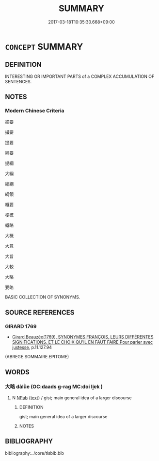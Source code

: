 # -*- mode: mandoku-tls-view -*-
#+TITLE: SUMMARY
#+DATE: 2017-03-18T10:35:30.668+09:00        
#+STARTUP: content
* =CONCEPT= SUMMARY
:PROPERTIES:
:CUSTOM_ID: uuid-36132fc4-545a-41f8-94f7-515f78bb2683
:END:
** DEFINITION

INTERESTING OR IMPORTANT PARTS of a COMPLEX ACCUMULATION OF SENTENCES.

** NOTES

*** Modern Chinese Criteria
摘要

撮要

提要

綱要

提綱

大綱

總綱

綱領

概要

梗概

概略

大概

大意

大旨

大較

大略

要略

BASIC COLLECTION OF SYNONYMS.

** SOURCE REFERENCES
*** GIRARD 1769
 - [[cite:GIRARD-1769][Girard Beauzée(1769), SYNONYMES FRANÇOIS, LEURS DIFFÉRENTES SIGNIFICATIONS, ET LE CHOIX QU'IL EN FAUT FAIRE Pour parler avec justesse]], p.11.127.94
 (ABREGE.SOMMAIRE.EPITOME)
** WORDS
   :PROPERTIES:
   :VISIBILITY: children
   :END:
*** 大略 dàlǜe (OC:daads ɡ-raɡ MC:dɑi li̯ɐk )
:PROPERTIES:
:CUSTOM_ID: uuid-2cbbf418-4e54-4de2-8934-7c034c57013b
:Char+: 大(37,0/3) 略(102,6/11) 
:GY_IDS+: uuid-ae3f9bb5-89cd-46d2-bc7a-cb2ef0e9d8d8 uuid-5e347af4-858f-4384-88f1-3a4dfa37f8ab
:PY+: dà lǜe    
:OC+: daads ɡ-raɡ    
:MC+: dɑi li̯ɐk    
:END: 
**** N [[tls:syn-func::#uuid-db0698e7-db2f-4ee3-9a20-0c2b2e0cebf0][NPab]] {[[tls:sem-feat::#uuid-e8b7b671-bbc2-4146-ac30-52aaea08c87d][text]]} / gist; main general idea of a larger discourse
:PROPERTIES:
:CUSTOM_ID: uuid-4c049992-49ec-4df0-982f-109eff272a8c
:END:
****** DEFINITION

gist; main general idea of a larger discourse

****** NOTES

** BIBLIOGRAPHY
bibliography:../core/tlsbib.bib
